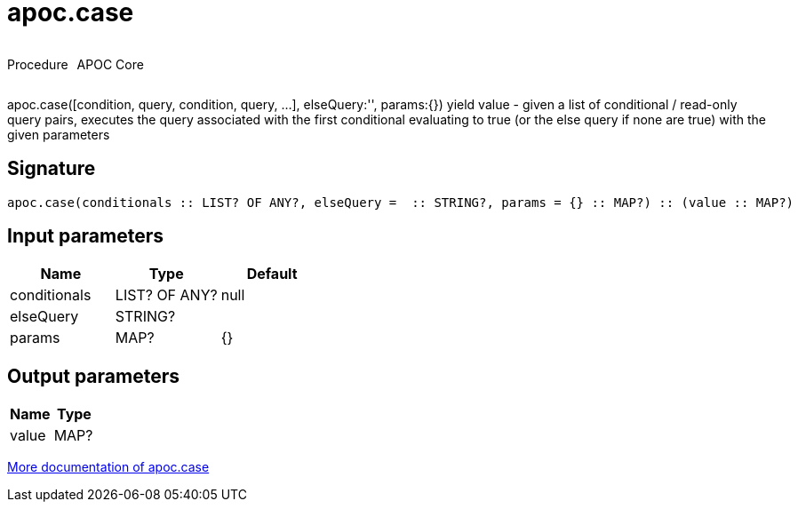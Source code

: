 ////
This file is generated by DocsTest, so don't change it!
////

= apoc.case
:description: This section contains reference documentation for the apoc.case procedure.

++++
<div style='display:flex'>
<div class='paragraph type procedure'><p>Procedure</p></div>
<div class='paragraph release core' style='margin-left:10px;'><p>APOC Core</p></div>
</div>
++++

[.emphasis]
apoc.case([condition, query, condition, query, ...], elseQuery:'', params:{}) yield value - given a list of conditional / read-only query pairs, executes the query associated with the first conditional evaluating to true (or the else query if none are true) with the given parameters

== Signature

[source]
----
apoc.case(conditionals :: LIST? OF ANY?, elseQuery =  :: STRING?, params = {} :: MAP?) :: (value :: MAP?)
----

== Input parameters
[.procedures, opts=header]
|===
| Name | Type | Default 
|conditionals|LIST? OF ANY?|null
|elseQuery|STRING?|
|params|MAP?|{}
|===

== Output parameters
[.procedures, opts=header]
|===
| Name | Type 
|value|MAP?
|===

xref::cypher-execution/conditionals.adoc[More documentation of apoc.case,role=more information]

